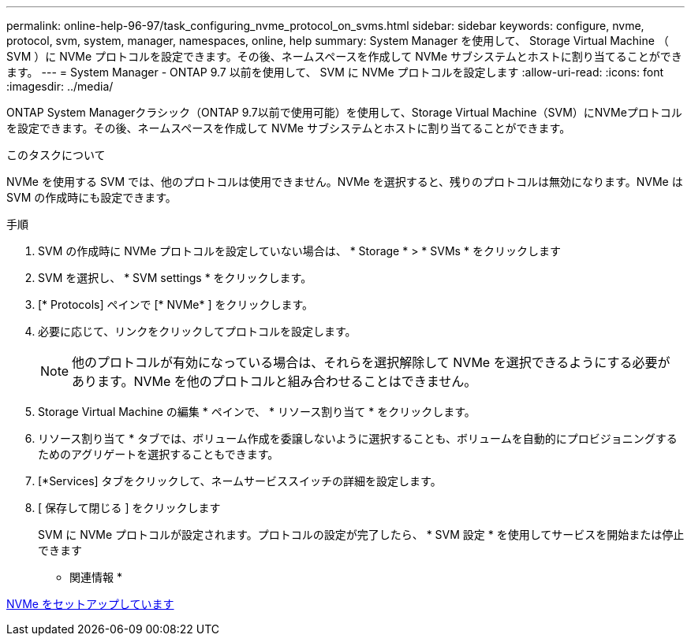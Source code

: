 ---
permalink: online-help-96-97/task_configuring_nvme_protocol_on_svms.html 
sidebar: sidebar 
keywords: configure, nvme, protocol, svm, system, manager, namespaces, online, help 
summary: System Manager を使用して、 Storage Virtual Machine （ SVM ）に NVMe プロトコルを設定できます。その後、ネームスペースを作成して NVMe サブシステムとホストに割り当てることができます。 
---
= System Manager - ONTAP 9.7 以前を使用して、 SVM に NVMe プロトコルを設定します
:allow-uri-read: 
:icons: font
:imagesdir: ../media/


[role="lead"]
ONTAP System Managerクラシック（ONTAP 9.7以前で使用可能）を使用して、Storage Virtual Machine（SVM）にNVMeプロトコルを設定できます。その後、ネームスペースを作成して NVMe サブシステムとホストに割り当てることができます。

.このタスクについて
NVMe を使用する SVM では、他のプロトコルは使用できません。NVMe を選択すると、残りのプロトコルは無効になります。NVMe は SVM の作成時にも設定できます。

.手順
. SVM の作成時に NVMe プロトコルを設定していない場合は、 * Storage * > * SVMs * をクリックします
. SVM を選択し、 * SVM settings * をクリックします。
. [* Protocols] ペインで [* NVMe* ] をクリックします。
. 必要に応じて、リンクをクリックしてプロトコルを設定します。
+
[NOTE]
====
他のプロトコルが有効になっている場合は、それらを選択解除して NVMe を選択できるようにする必要があります。NVMe を他のプロトコルと組み合わせることはできません。

====
. Storage Virtual Machine の編集 * ペインで、 * リソース割り当て * をクリックします。
. リソース割り当て * タブでは、ボリューム作成を委譲しないように選択することも、ボリュームを自動的にプロビジョニングするためのアグリゲートを選択することもできます。
. [*Services] タブをクリックして、ネームサービススイッチの詳細を設定します。
. [ 保存して閉じる ] をクリックします
+
SVM に NVMe プロトコルが設定されます。プロトコルの設定が完了したら、 * SVM 設定 * を使用してサービスを開始または停止できます



* 関連情報 *

xref:concept_setting_up_nvme.adoc[NVMe をセットアップしています]
